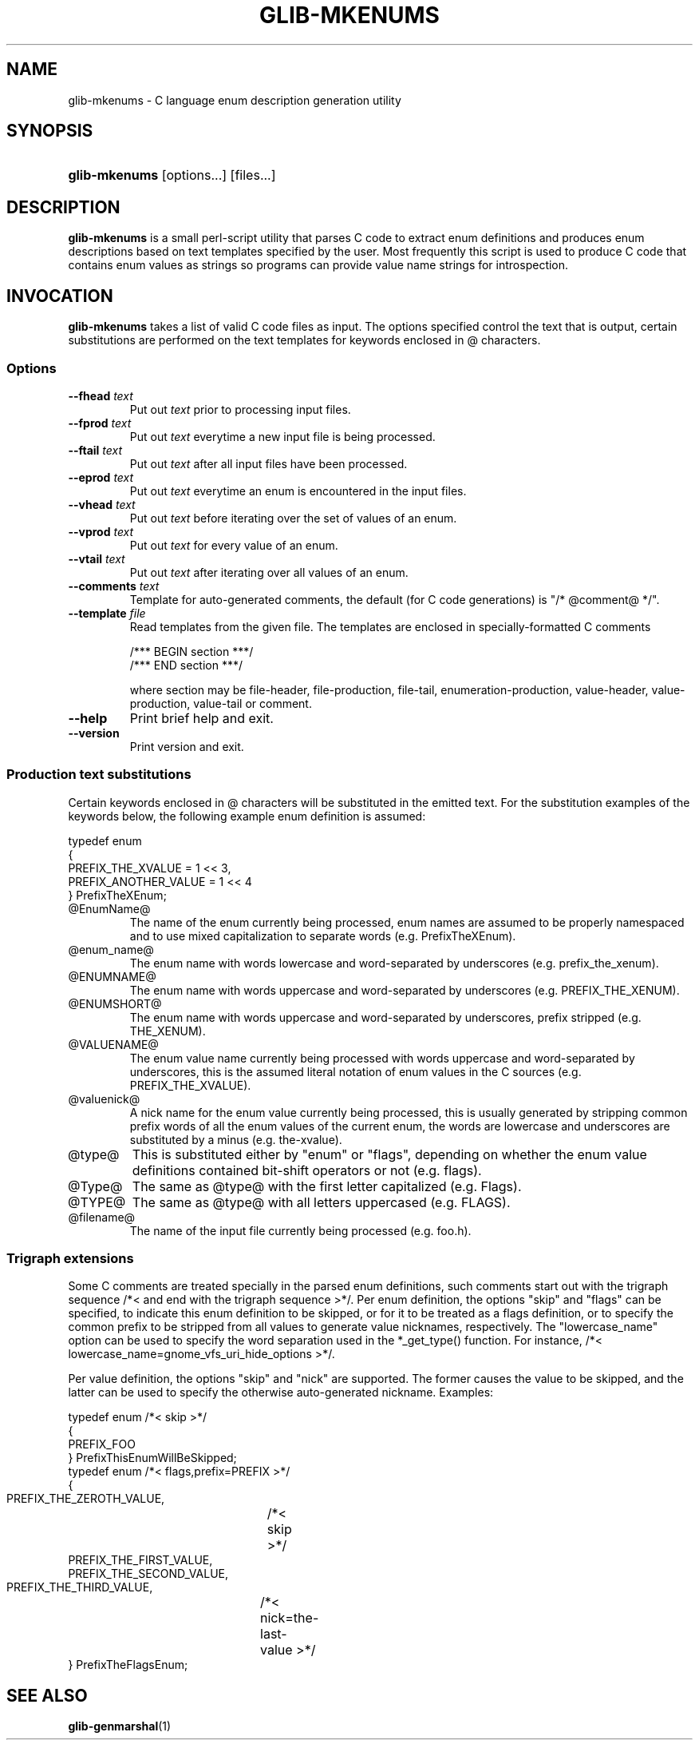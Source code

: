 .\"Generated by db2man.xsl. Don't modify this, modify the source.
.de Sh \" Subsection
.br
.if t .Sp
.ne 5
.PP
\fB\\$1\fR
.PP
..
.de Sp \" Vertical space (when we can't use .PP)
.if t .sp .5v
.if n .sp
..
.de Ip \" List item
.br
.ie \\n(.$>=3 .ne \\$3
.el .ne 3
.IP "\\$1" \\$2
..
.TH "GLIB-MKENUMS" 1 "" "" ""
.SH NAME
glib-mkenums \- C language enum description generation utility
.SH "SYNOPSIS"
.ad l
.hy 0
.HP 13
\fBglib\-mkenums\fR [options...] [files...]
.ad
.hy

.SH "DESCRIPTION"

.PP
 \fBglib\-mkenums\fR is a small perl\-script utility that parses C code to extract enum definitions and produces enum descriptions based on text templates specified by the user\&. Most frequently this script is used to produce C code that contains enum values as strings so programs can provide value name strings for introspection\&.

.SH "INVOCATION"

.PP
 \fBglib\-mkenums\fR takes a list of valid C code files as input\&. The options specified control the text that is output, certain substitutions are performed on the text templates for keywords enclosed in @ characters\&.

.SS "Options"

.TP
\fB\-\-fhead\fR \fItext\fR
Put out \fItext\fR prior to processing input files\&.

.TP
\fB\-\-fprod\fR \fItext\fR
Put out \fItext\fR everytime a new input file is being processed\&.

.TP
\fB\-\-ftail\fR \fItext\fR
Put out \fItext\fR after all input files have been processed\&.

.TP
\fB\-\-eprod\fR \fItext\fR
Put out \fItext\fR everytime an enum is encountered in the input files\&.

.TP
\fB\-\-vhead\fR \fItext\fR
Put out \fItext\fR before iterating over the set of values of an enum\&.

.TP
\fB\-\-vprod\fR \fItext\fR
Put out \fItext\fR for every value of an enum\&.

.TP
\fB\-\-vtail\fR \fItext\fR
Put out \fItext\fR after iterating over all values of an enum\&.

.TP
\fB\-\-comments\fR \fItext\fR
Template for auto\-generated comments, the default (for C code generations) is "/* @comment@ */"\&.

.TP
\fB\-\-template\fR \fIfile\fR
Read templates from the given file\&. The templates are enclosed in specially\-formatted C comments 

.nf

/*** BEGIN section ***/
/*** END section ***/

.fi
 where section may be file\-header, file\-production, file\-tail, enumeration\-production, value\-header, value\-production, value\-tail or comment\&.

.TP
\fB\-\-help\fR
Print brief help and exit\&.

.TP
\fB\-\-version\fR
Print version and exit\&.

.SS "Production text substitutions"

.PP
Certain keywords enclosed in @ characters will be substituted in the emitted text\&. For the substitution examples of the keywords below, the following example enum definition is assumed: 

.nf

typedef enum
{
  PREFIX_THE_XVALUE    = 1 << 3,
  PREFIX_ANOTHER_VALUE = 1 << 4
} PrefixTheXEnum;

.fi
  

.TP
@EnumName@
The name of the enum currently being processed, enum names are assumed to be properly namespaced and to use mixed capitalization to separate words (e\&.g\&. PrefixTheXEnum)\&.

.TP
@enum_name@
The enum name with words lowercase and word\-separated by underscores (e\&.g\&. prefix_the_xenum)\&.

.TP
@ENUMNAME@
The enum name with words uppercase and word\-separated by underscores (e\&.g\&. PREFIX_THE_XENUM)\&.

.TP
@ENUMSHORT@
The enum name with words uppercase and word\-separated by underscores, prefix stripped (e\&.g\&. THE_XENUM)\&.

.TP
@VALUENAME@
The enum value name currently being processed with words uppercase and word\-separated by underscores, this is the assumed literal notation of enum values in the C sources (e\&.g\&. PREFIX_THE_XVALUE)\&.

.TP
@valuenick@
A nick name for the enum value currently being processed, this is usually generated by stripping common prefix words of all the enum values of the current enum, the words are lowercase and underscores are substituted by a minus (e\&.g\&. the\-xvalue)\&.

.TP
@type@
This is substituted either by "enum" or "flags", depending on whether the enum value definitions contained bit\-shift operators or not (e\&.g\&. flags)\&.

.TP
@Type@
The same as @type@ with the first letter capitalized (e\&.g\&. Flags)\&.

.TP
@TYPE@
The same as @type@ with all letters uppercased (e\&.g\&. FLAGS)\&.

.TP
@filename@
The name of the input file currently being processed (e\&.g\&. foo\&.h)\&.
 

.SS "Trigraph extensions"

.PP
Some C comments are treated specially in the parsed enum definitions, such comments start out with the trigraph sequence /*< and end with the trigraph sequence >*/\&. Per enum definition, the options "skip" and "flags" can be specified, to indicate this enum definition to be skipped, or for it to be treated as a flags definition, or to specify the common prefix to be stripped from all values to generate value nicknames, respectively\&. The "lowercase_name" option can be used to specify the word separation used in the *_get_type() function\&. For instance, /*< lowercase_name=gnome_vfs_uri_hide_options >*/\&.

.PP
Per value definition, the options "skip" and "nick" are supported\&. The former causes the value to be skipped, and the latter can be used to specify the otherwise auto\-generated nickname\&. Examples: 

.nf

typedef enum /*< skip >*/
{
  PREFIX_FOO
} PrefixThisEnumWillBeSkipped;
typedef enum /*< flags,prefix=PREFIX >*/
{
  PREFIX_THE_ZEROTH_VALUE,	/*< skip >*/
  PREFIX_THE_FIRST_VALUE,
  PREFIX_THE_SECOND_VALUE,
  PREFIX_THE_THIRD_VALUE,	/*< nick=the\-last\-value >*/
} PrefixTheFlagsEnum;

.fi
 

.SH "SEE ALSO"

.PP
 \fBglib\-genmarshal\fR(1)

